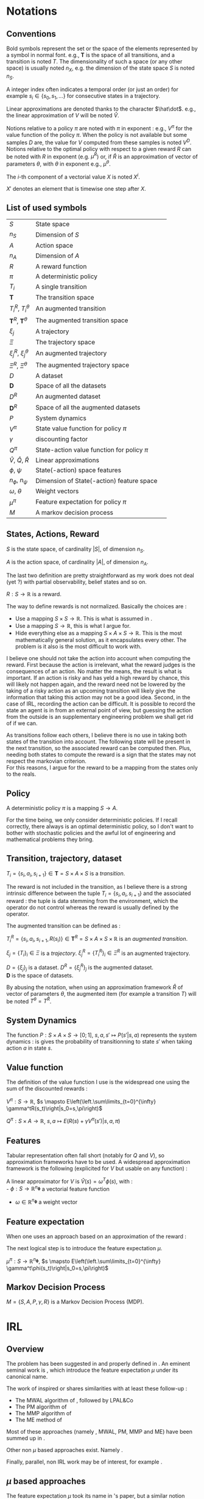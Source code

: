 #+LATEX_HEADER: \usepackage{amsmath}
#+LATEX_HEADER: \usepackage{amsthm}
#+LaTeX_HEADER: \newtheorem{definition}{Definition}
#+LaTeX_HEADER: \usepackage{natbib}

* Notations
** Conventions
   Bold symbols represent the set or the space of the elements represented by a symbol in normal font. e.g., $\mathbf T$ is the space of all transitions, and a transition is noted $T$. The dimensionality of such a space (or any other space) is usually noted $n_X$, e.g. the dimension of the state space $S$ is noted $n_S$.


   A integer index often indicates a temporal order (or just an order) for example $s_i \in \{s_0, s_1, \dots\}$ for consecutive states in a trajectory.


   Linear approximations are denoted thanks to the character $\hat\dot$. e.g., the linear approximation of $V$ will be noted $\hat V$.

   
   Notions relative to a policy $\pi$ are noted with $\pi$ in exponent : e.g., $V^\pi$ for the value function of the policy $\pi$. When the policy is not available but some samples $D$ are, the value for $V$ computed from these samples is noted $V^D$. Notions relative to the optimal policy with respect to a given reward $R$ can be noted with $R$ in exponent (e.g. $\mu^R$) or, if $\hat R$ is an approximation of vector of parameters $\theta$, with $\theta$ in exponent e.g., $\mu^\theta$.


   The $i$-th component of a vectorial value $X$ is noted $X^i$.


   $X'$ denotes an element that is timewise one step after $X$.
** List of used symbols
   | $S$                                 | State space                                  | \ref{S.def}      |
   | $n_S$                               | Dimension of $S$                             | \ref{S.def}      |
   | $A$                                 | Action space                                 | \ref{A.def}      |
   | $n_A$                               | Dimension of $A$                             | \ref{A.def}      |
   | $R$                                 | A reward function                            | \ref{R.def}      |
   | $\pi$                               | A deterministic policy                       | \ref{pi.def}     |
   | $T_i$                               | A single transition                          | \ref{Ti.def}     |
   | $\mathbf{T}$                        | The transition space                         | \ref{Ti.def}     |
   | $T_i^R$, $T_i^\theta$               | An augmented transition                      | \ref{TiR.def}    |
   | $\mathbf{T}^R$, $\mathbf{T}^\theta$ | The augmented transition space               | \ref{TiR.def}    |
   | $\xi_j$                             | A trajectory                                 | \ref{xi.def}     |
   | $\Xi$                               | The trajectory space                         | \ref{xi.def}     |
   | $\xi_j^R$, $\xi_j^\theta$           | An augmented trajectory                      | \ref{xi.def}     |
   | $\Xi^R$, $\Xi^\theta$               | The augmented trajectory space               | \ref{xi.def}     |
   | $D$                                 | A dataset                                    | \ref{D.def}      |
   | $\mathbf{D}$                        | Space of all the datasets                    | \ref{D.def}      |
   | $D^R$                               | An augmented dataset                         | \ref{D.def}      |
   | $\mathbf{D}^R$                      | Space of all the augmented datasets          | \ref{D.def}      |
   | $P$                                 | System dynamics                              | \ref{P.def}      |
   | $V^\pi$                             | State value function for policy $\pi$        | \ref{V.def}      |
   | $\gamma$                            | discounting factor                           | \ref{V.def}      |
   | $Q^\pi$                             | State-action value function for policy $\pi$ | \ref{Q.def}      |
   | $\hat V$, $\hat Q$, $\hat R$        | Linear approximations                        | \ref{approx.def} |
   | $\phi$, $\psi$                      | State(-action) space features                | \ref{approx.def} |
   | $n_\phi$, $n_\psi$                  | Dimension of State(-action) feature space    | \ref{approx.def} |
   | $\omega$, $\theta$                  | Weight vectors                               | \ref{approx.def} |
   | $\mu^\pi$                           | Feature expectation for policy $\pi$         | \ref{mu.def}     |
   | $M$                                 | A markov decision process                    | \ref{MDP.def}    |
** States, Actions, Reward
  #+begin_definition
  \label{S.def}
  $S$ is the state space, of cardinality $|S|$, of dimension $n_S$.
  #+end_definition
  
  #+begin_definition
  \label{A.def}
  $A$ is the action space, of cardinality $|A|$, of dimension $n_A$.
  #+end_definition

  The last two definition are pretty straightforward as my work does not deal (yet ?) with partial observability, belief states and so on.

  #+begin_definition
  \label{R.def}
  $R : S\rightarrow \mathbb{R}$ is a reward.
  #+end_definition

  The way to define rewards is not normalized. Basically the choices are :
  - Use a mapping $S\times S \rightarrow \mathbb{R}$. This is what is assumed in \citep{ng1999policy}.
  - Use a mapping $S \rightarrow \mathbb{R}$, this is what I argue for.
  - Hide everything else as a mapping $S\times A \times S\rightarrow \mathbb{R}$. This is the most mathematically general solution, as it encapsulates every other. The problem is it also is the most difficult to work with.

    
  I believe one should not take the action into account when computing the reward. First because the action is irrelevant, what the reward judges is the consequences of an action. No matter the means, the result is what is important. If an action is risky and has yeld a high reward by chance, this will likely not happen again, and the reward need not be lowered by the taking of a risky action as an upcoming transition will likely give the information that taking this action may not be a good idea. Second, in the case of IRL, recording the action can be difficult. It is possible to record the state an agent is in from an external point of view, but guessing the action from the outside is an supplementary engineering problem we shall get rid of if we can.\\

  
  As transitions follow each others, I believe there is no use in taking both states of the transition into account. The following state will be present in the next transition, so the associated reward can be computed then. Plus, needing both states to compute the reward is a sign that the states may not respect the markovian criterion.\\

  For this reasons, I argue for the reward to be a mapping from the states only to the reals.

** Policy
   #+begin_definition
   \label{pi.def}
   A deterministic policy $\pi$ is a mapping $S\rightarrow A$.
   #+end_definition

   For the time being, we only consider deterministic policies. If I recall correctly, there always is an optimal deterministic policy, so I don't want to bother with stochastic policies and the awful lot of engineering and mathematical problems they bring.
** Transition, trajectory, dataset
  #+begin_definition
  \label{Ti.def}
  $T_i = \{s_i,a_i,s_{i+1}\}\in \mathbf{T} = S\times A\times S$ is a /transition/.
  #+end_definition

  The reward is not included in the transition, as I believe there is a strong intrinsic difference between the tuple $T_i = \{s_i,a_i,s_{i+1}\}$ and the associated reward : the tuple is data stemming from the environment, which the operator do not control whereas the reward is usually defined by the operator.

   The augmented transition can be defined as :

  #+begin_definition
  \label{TiR.def}
  $T^R_i = \{s_i,a_i,s_{i+1},R(s_i)\}\in \mathbf{T}^R = S\times A\times S \times \mathbb{R}$ is an /augmented transition/.
  #+end_definition  
 
  #+begin_definition
  \label{xi.def}
  $\xi_j = \{T_i\}_i \in \Xi$ is a /trajectory/. $\xi_j^R = \{T_i^R\}_i \in \Xi^R$ is an augmented trajectory.
  #+end_definition

  #+begin_definition
  \label{D.def}
  $D = \{\xi_j\}_j$ is a dataset. $D^R= \{\xi_j^R\}_j$ is the augmented dataset. \\ 
  $\mathbf{D}$ is the space of datasets.
  #+end_definition

   By abusing the notation, when using an approximation framework $\hat R$ of vector of parameters $\theta$, the augmented item (for example a transition $T$) will be noted $T^\theta = T^{\hat R}$.

** System Dynamics
   #+begin_definition
   \label{P.def}
   The function $P : S\times A \times S \rightarrow [0;1],~ s,a,s' \mapsto P(s'|s,a)$ represents the system dynamics : is gives the probability of transitionning to state $s'$ when taking action $a$ in state $s$.
   #+end_definition
** Value function
   The definition of the value function I use is the widespread one using the sum of the discounted rewards :
   
   #+begin_definition
   \label{V.def}
   $V^{\pi} : S\rightarrow \mathbb{R}$, $s \mapsto E\left(\left.\sum\limits_{t=0}^{\infty} \gamma^tR(s_t)\right|s_0=s,\pi\right)$
   #+end_definition
   #+begin_definition
   \label{Q.def}
   $Q^{\pi} : S\times A\rightarrow \mathbb{R}$, $s,a \mapsto E\left(\left.R(s) + \gamma V^\pi(s')\right|s,a,\pi\right)$
   #+end_definition
  
** Features
   Tabular representation often fall short (notably for $Q$ and $V$), so approximation frameworks have to be used. A widespread approximation framework is the following (explicited for $V$ but usable on any function) :
   #+begin_definition
   \label{approx.def}
   A linear approximator for $V$ is $\hat V(s) = \omega^T \phi(s)$, with :\\
   - $\phi : S \rightarrow \mathbb{R}^{n_\mathbf{\phi}}$ a vectorial feature function
   - $\omega\in \mathbb{R}^{n_\mathbf{\phi}}$ a weight vector
   #+end_definition
** Feature expectation
   When one uses an approach based on an approximation of the reward :
   \begin{equation}
   \hat R(s) = \theta^T \phi(s)
   \end{equation}
   The next logical step is to introduce the feature expectation $\mu$.
   #+begin_definition
   \label{mu.def}
   $\mu^{\pi} : S\rightarrow \mathbb{R}^{n_\mathbf{\phi}}$, $s \mapsto E\left(\left.\sum\limits_{t=0}^{\infty} \gamma^t\phi(s_t)\right|s_0=s,\pi\right)$
   #+end_definition

** Markov Decision Process
#+begin_definition
\label{MDP.def}
  $M = \{S,A,P,\gamma,R\}$ is a Markov Decision Process (MDP).
#+end_definition

* IRL
** Overview
  The problem has been suggested in \citep{russell1998learning} and properly defined in \citep{ng2000algorithms}. An eminent seminal work is \citep{abbeel2004apprenticeship}, which introduce the feature expectation $\mu$ under its canonical name.



  The work of \citet{abbeel2004apprenticeship} inspired or shares similarities with at least these follow-up :
  - The MWAL algorithm of \citet{syed2008game}, followed by LPAL&Co \citep{syed2008game}
  - The PM algorithm of \citet{neu2007apprenticeship}
  - The MMP algorithm of \citet{ratliff2006maximum}
  - The ME method of \citet{ziebart2008maximum}
        
  Most of these approaches (namely \citep{abbeel2004apprenticeship}, MWAL, PM, MMP and ME) have been summed up in \citep{neu2009training}.
  
  
  Other non $\mu$ based approaches exist. Namely \citep{ramachandran2007bayesian}.


  Finally, parallel, non IRL work may be of interest, for example \citep{chajewska2001learning}.

** $\mu$ based approaches
   
   The feature expectation $\mu$ took its name in \citet{abbeel2004apprenticeship}'s paper, but a similar notion under a different name is presented in section 5 of \citet{ng2000algorithms}'s work.


   There are more than one way to compute $\mu$, the original approach of \citet{abbeel2004apprenticeship} uses a monte carlo estimation :
   \begin{equation}
   \hat \mu^\pi = \sum_{\xi_j\in D_\pi} \sum_{s_i\in T_i\in \xi_j} \gamma^i\phi(s_i)
   \end{equation}
   
   A wonderful, amazing idea was to use a LSTD style estimation, as proposed in \citep{klein2011batch} :
   \begin{eqnarray}
   \hat \mu^\pi(s) = E\left[\left.\omega^T \psi(s_0)\right|s_0 \in \delta_0\right]\\
   \omega = LSTD_\psi( D^\phi )
   \end{eqnarray}
   where $\delta_0$ is the distribution of the initial state and $D^\phi$ a dataset where the reward is in fact the vectorial feature $\phi$, used in the linear approximation of the value function.


   \citep{neu2009training} sums up most of the $\mu$ based approaches.
   
   They introduce an imitation metric, noted $J : \mathbb{R}^n\times \mathbf{D} \rightarrow \mathbb{R}, (\theta, D_E) \mapsto J(\theta, D_E)$, which grades the similarity between the trajectories of the expert (as demonstrated in the dataset $D_E$) and the trajectories of the agent that optimizes the reward defined by $\theta$.

   The goal of all these algorithms is to find a weight vector $\theta^*$ so that for a given $D_E$ :
   \begin{equation}
   \theta^* = \arg\min_\theta J(\theta,D_E)
   \end{equation}

   They do so using an iterative procedure on $\theta$ whose update step is of the form :
   \begin{equation}
   \theta_{k+1} = g(g^{-1}(\theta_k) + \alpha_k\Delta_k)
   \end{equation}



   Although the update procedure may not be the most important thing in a given paper, they are given here when possible. The discussion will take place over the choice of the dissimilarity function $J$.


*** Abbeel & Ng's algorithm
    
    The dissimilarity function is :
    \begin{equation}
    J(\theta, D_E) = ||\hat \mu^{D_E} - \hat \mu^\theta||_2
    \end{equation}

    This means that the algorithm seeks a policy that has the same history as the expert's.\\

    The update step uses $g : x\mapsto x$ and $\forall k, \alpha_k=1$, and the following update vector : 
    \begin{eqnarray}
    \Delta_k = \beta_k(\hat\mu^E(s_0) - \hat\mu^{\theta_k}) - \beta_k\theta_k\\
    \textrm{with: } \beta_k = {(\hat\mu^{\theta_k}-\bar\mu_{k-1})^T(\hat\mu^E-\bar\mu_{k-1})\over(\hat\mu^{\theta_k}-\bar\mu_{k-1})^T(\hat\mu^{\theta_k}-\bar\mu_{k-1})}\\
    \textrm{and: } \bar\mu_k = \bar\mu_{k-1} + \beta_k(\hat\mu^{\theta_k}-\bar\mu_{k-1})
    \end{eqnarray}

    With the initialization : $\bar\mu^0 = \mu^0$ and $\theta_1 = \hat\mu^{D_E} - \mu^0$

*** MWAL
    
    The dissimilarity function is : 
    \begin{equation}
    J(\theta, D_E ) = \theta^T(\hat \mu^\theta - \hat \mu^{D_E})
    \end{equation}

    The update step uses $g : x\mapsto e^x$ and the update vector :
    \begin{equation}
    \Delta_k = \hat \mu^{D_E} - \hat \mu^\theta
    \end{equation}

    In the original paper the update step is said to be, for every component $i \in \{1,\dots,n_\phi\}$ of $\theta_k$: 
    \begin{eqnarray}
    \theta_{k+1}^i &=&  \theta_k^i exp\left(ln\left(\left(1+\sqrt{2ln(n_\phi)\over k}\right)^{-1}\right){((1-\gamma)(\hat \mu^\theta -  \hat \mu^{D_E})+2)\over 4}\right)\\
    \theta_{k+1}^i &=&  \theta_k^i exp\left(-ln\left(1+\sqrt{2ln(n_\phi)\over k}\right){((1-\gamma)(\hat \mu^\theta -  \hat \mu^{D_E})+2)\over 4}\right)\\
    \theta_{k+1}^i &=&  \theta_k^i exp\left(ln\left(1+\sqrt{2ln(n_\phi)\over k}\right){((1-\gamma)(\hat \mu^{D_E} - \hat \mu^\theta)+2)\over 4}\right)\\
    \theta_{k+1}^i &=&  \theta_k^i exp\left(ln\left(1+\sqrt{2ln(n_\phi)\over k}\right){1-\gamma\over 4}(\hat \mu^{D_E} - \hat \mu^\theta)+{2\over 4}\right)\\
    \end{eqnarray}
   
    Small detail : the update step described in \citep{syed2008game} includes a computation  of the form :
    \begin{equation}
    \theta_k^i = {W^i\over \sum\limits_i^{n_\phi}W^i}
    \end{equation}
    as every term involved is positive, this is the same as making the $1$-norm of $\theta$ be one by definition. This may be necessary for the numerical stability of the algorithm and does not change the set of optimal policies. We will drop it for now as it is not mathematically useful.
  
    Whereas in the other paper, it is said to be :
    \begin{eqnarray}
    \theta_{k+1} &=& g(g^{-1}(\theta_k) + \alpha_k\Delta_k)\\
    \theta_{k+1} &=& exp(ln(\theta_k) + \alpha_k(\hat \mu^{D_E} - \hat \mu^\theta))
    \end{eqnarray}

    The step-size parameter $\alpha_k$ is therefore : 
    \begin{equation}
    \alpha_k = ln\left(1+\sqrt{2ln(n_\phi)\over k}\right){1-\gamma\over 4} + {1\over 2(\hat \mu^{D_E} - \hat \mu^\theta)}
    \end{equation}
    
    This strange expression, as outlined in \citep{neu2009training}, is useful to derive theoretical bounds, but is empirically not the wisest choice. Other proposed values include :
    \begin{eqnarray}
    \alpha_k &=& {1\over k}\\
    \alpha_k &=& \alpha \in \mathbb{R}\\
    \alpha_k &=& {1\over \sqrt{k}}\\
    \end{eqnarray}
    or following the iRprop rule \citep{igel2000improving} I didn't read about (yet).

*** MMP
    The max-margin planning algorithm has been introduced in \citep{ratliff2006maximum}. A few things should be noted about this algorithm : 
    - The authors work with state-action visitation frequencies, which can be seen as state-action feature expectation with $\gamma = 1$.
    - Because of this, estimating the feature expectation can not be done off-policy using the LSTD-$Q$ trick.
    - This method maintains two policies, the first (noted $\pi$) is the same as in the other algorithms (i.e., the optimal policy with respect to the reward defined by $\theta$). The second (noted $\pi'$) is the optimal policy with respect to the reward defined by $\theta - c\cdot \mu^{D_E}$, with $c$ being a constant parameter of the algorithm.
    - Feature expectations for both maintained policies $\pi$ and $\pi'$ ought to be computed, noted respectively $\hat\mu^\theta$ and $\hat\mu^{\theta l}$

     
    The dissimilarity function is : 
    \begin{equation}
    J(\theta, D_E) = (\theta - c\hat \mu^{D_E})^T \mu^{\theta l} - \theta^T\mu^{D_E} + {\lambda \over 2} ||\theta||_2^2
    \end{equation}

    
    The update step uses $g : x\mapsto x$ and the update vector :
    \begin{equation}
    \Delta_k = \hat \mu^{D_E} - \hat \mu^{\theta l } - \lambda \theta_k
    \end{equation}


    I did not cross check this with the original paper as I did with the previous algorithms because the original authors' writing is somewhat confusing.
*** PM
    The Policy Matching algorithm was described by the same authors as the survey. Therefore I assumed there were faithful and I did not cross check their transcription either.

    This work deals with stochastic policies. I modified it for the deterministic case because I don't (yet) see the point of stochastic policies in my framework. This has some implications : in the original work $\pi(.|s)$ can be defined arbitrarily when unknown ; the dissimilarity function no longer contains a squared term that was probably useful for the proof.


    They work with a discrete state space. What they denote by $\mu$ is the frequency of visitation of a state. Assuming discrete feature $\phi$, their definition of $\mu(s)$ maps to (using our notations and setting $\gamma$ to $1$) :
    \begin{equation}
    E(\phi(s)^T\mu(s_0)|s_0\sim \delta_0)
    \end{equation}
    where $\delta_0$ is the distribution of the starting state. We will use this correspondance to generalize to continuous state spaces.

    The dissimilarity function is (where $s\in D$ formally means $s\in\{s\in T | T\in \xi | \xi \in D\}$ ) : 
    \begin{equation}
    J(\theta, D_E) = {1\over 2}\sum_{s \in D} E(\phi(s)^T\hat\mu^{D_E}(s_0)|s_0\sim \delta_0) \mathbb{I}( \pi(s), \pi_E(s) )
    \end{equation}
    
    
    The update needs an agent that accept stochastic policies to be implemented.
*** Maximum Entropy IRL
    I did not fully understood the math behind this method, so I just transcript the useful information here.

    
    The $J$ function is : 
    \begin{equation}
    J(\theta, D_E) = - \theta^T\hat\mu^{D_E} + log(\sum_{\xi\in\Xi} e^{(\theta^T \hat\mu^\xi)})
    \end{equation}
    with $\Xi$ being the set of all possible trajectories. Computation involving this set may be tricky, so the survey discusses some tricks about doing this in real life. $\hat\mu^\xi$ is defined as $\sum\limits_{s\in \xi} \phi(s)$
    
    The update is presumably additive ($g : x\mapsto x$) and use the following step :
    \begin{equation}
    \Delta_k = \hat\mu^E - \sum_{\xi \in \Xi}\left(e^{(\theta^T \hat\mu^\xi)} \over\sum\limits_{\xi'\in\Xi} e^{(\theta^T \hat\mu^{\xi'})}\right)\hat\mu^\xi
    \end{equation}
    
** Other approaches

   \citep{ramachandran2007bayesian} is a bayesian approach. The dissimilarity they try to minimize is :
   \begin{equation}
   J(\theta,D_E) = E\left(\left.||R-R_\theta||_x\right|D_E\right)
   \end{equation}
   with $x=1$ or $x=2$ (they give solution fir both settings).
* Non IRL approaches to Task Transfer, Apprenticeship Learning and Learning from Demonstration

* Things to do :
** TODO Reread \citep{chajewska2001learning} to see the difference with \citep{ramachandran2007bayesian}
* Open questions
  - Can the LPAL, MWAL-PI, MWAL-VI and MWAL-Dual algorithms of \cite{syed2008apprenticeship} be expressed in the framework of \cite{neu2009training} ?
  - How does \cite{ratliff2007boosting} relates to \cite{neu2009training} ?
  - Is it possibl to plug Thm1 (lambda alpha) in \cite{ramachandran2007bayesian}
  - Can \cite{ramachandran2007bayesian} be expressend in the framework of \cite{syed2008apprenticeship} ?
  - What is the exact relationship between \cite{chajewska2001learning} and \cite{ramachandran2007bayesian} ?
   \bibliographystyle{plainnat}
   \bibliography{../Biblio/Biblio.bib}
